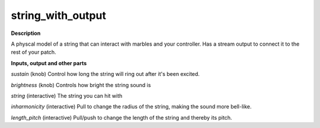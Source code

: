 string_with_output
==================

.. _string_with_output:

**Description**

A physcal model of a string that can interact with marbles and your controller. Has a stream output to connect it to the rest of your patch.

**Inputs, output and other parts**

*sustain* (knob) Control how long the string will ring out after it's been excited.

*brightness* (knob) Controls how bright the string sound is

*string* (interactive) The string you can hit with 

*inharmonicity* (interactive) Pull to change the radius of the string, making the sound more bell-like.

*length_pitch* (interactive) Pull/push to change the length of the string and thereby its pitch.

